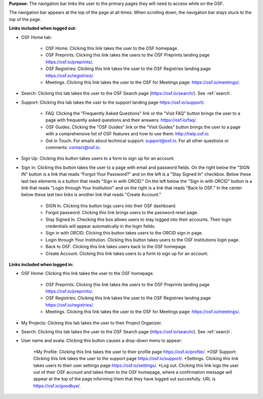 **Purpose:** The navigation bar links the user to the primary pages they will need to access while on the OSF.

The navigation bar appears at the top of the page at all times. When scrolling down, the navigation bar stays stuck to the top of the page.



**Links included when logged out:**

* OSF Home tab:

    * OSF Home: Clicking this link takes the user to the OSF homepage.
    * OSF Preprints: Clicking this link takes the users to the OSF Preprints landing page https://osf.io/preprints/.
    * OSF Registries: Clicking this link takes the user to the OSF Registries landing page https://osf.io/registries/.
    * Meetings. Clicking this link takes the user to the OSF for Meetings page: https://osf.io/meetings/.
   
* Search: Clicking this tab takes the user to the OSF Search page (https://osf.io/search/). See :ref:`search`.


* Support: Clicking this tab takes the user to the support landing page https://osf.io/support/.

    * FAQ. Clicking the "Frequently Asked Questions" link or the "Visit FAQ" button brings the user to a page with frequently asked questions and their answers: https://osf.io/faq/.
    * OSF Guides. Clicking the "OSF Guides" link or the "Visit Guides" button brings the user to a page with a comprehensive list of OSF features and how to use them: http://help.osf.io.
    * Get in Touch. For emails about technical support: support@osf.io. For all other questions or comments: contact@osf.io.

* Sign Up: Clicking this button takes users to a form to sign up for an account. 

* Sign in: Clicking this button takes the user to a page with email and password fields. On the right below the "SIGN IN" button is a link that reads “Forgot Your Password?” and on the left is a "Stay Signed In" checkbox. Below these last two elements is a button that reads "Sign in with ORCID." On the left below the "Sign in with ORCID" button is a link that reads "Login through Your Institution" and on the right is a link that reads "Back to OSF." In the center below these last two links is another link that reads "Create Account."

    * SIGN In. Clicking this button logs users into their OSF dashboard.
    * Forgot password. Clicking this link brings users to the password reset page.
    * Stay Signed In. Checking this box allows users to stay logged into their accounts. Their login credentials will appear automatically in the login fields.
    * Sign in with ORCID. Clicking this button takes users to the ORCID sign in page.
    * Login through Your Institution. Clicking this button takes users to the OSF Institutions login page.
    * Back to OSF. Clicking this link takes users back to the OSF homepage.
    * Create Account. Clicking this link takes users to a form to sign up for an account.


**Links included when logged in:**

* OSF Home: Clicking this link takes the user to the OSF homepage.

    * OSF Preprints: Clicking this link takes the users to the OSF Preprints landing page https://osf.io/preprints/.
    * OSF Registries: Clicking this link takes the user to the OSF Registries landing page https://osf.io/registries/.
    * Meetings. Clicking this link takes the user to the OSF for Meetings page: https://osf.io/meetings/.

* My Projects: Clicking this tab takes the user to their Project Organizer.

* Search: Clicking this tab takes the user to the OSF Search page (https://osf.io/search/). See :ref:`search`.

* User name and avata: Clicking this button causes a drop-down menu to appear:
    
    *My Profile: Clicking this link takes the user to their profile page https://osf.io/profile/.
    *OSF Support: Clicking this link takes the user to the support page https://osf.io/support/.
    *Settings. Clicking this link takes users to their user settings page https://osf.io/settings/.
    *Log out. Clicking this link logs the user out of their OSF account and takes them to the OSF homepage, where a confirmation message will appear at the top of the page informing them that they have logged out succesfully. URL is https://osf.io/goodbye/.